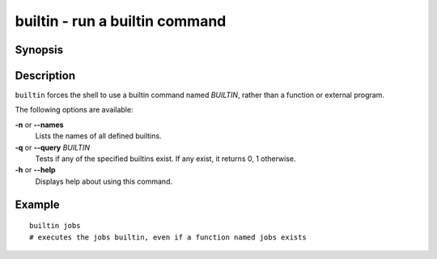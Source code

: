 .. SPDX-FileCopyrightText: © 2005 Axel Liljencrantz
..
.. SPDX-License-Identifier: GPL-2.0-only

.. _cmd-builtin:

builtin - run a builtin command
===============================

Synopsis
--------

.. synopsis::

    builtin [OPTIONS] BUILTINNAME
    builtin --query BUILTINNAME ...
    builtin --names

Description
-----------

``builtin`` forces the shell to use a builtin command named *BUILTIN*, rather than a function or external program.

The following options are available:

**-n** or **--names**
    Lists the names of all defined builtins.

**-q** or **--query** *BUILTIN*
    Tests if any of the specified builtins exist. If any exist, it returns 0, 1 otherwise.

**-h** or **--help**
    Displays help about using this command.

Example
-------

::

    builtin jobs
    # executes the jobs builtin, even if a function named jobs exists

